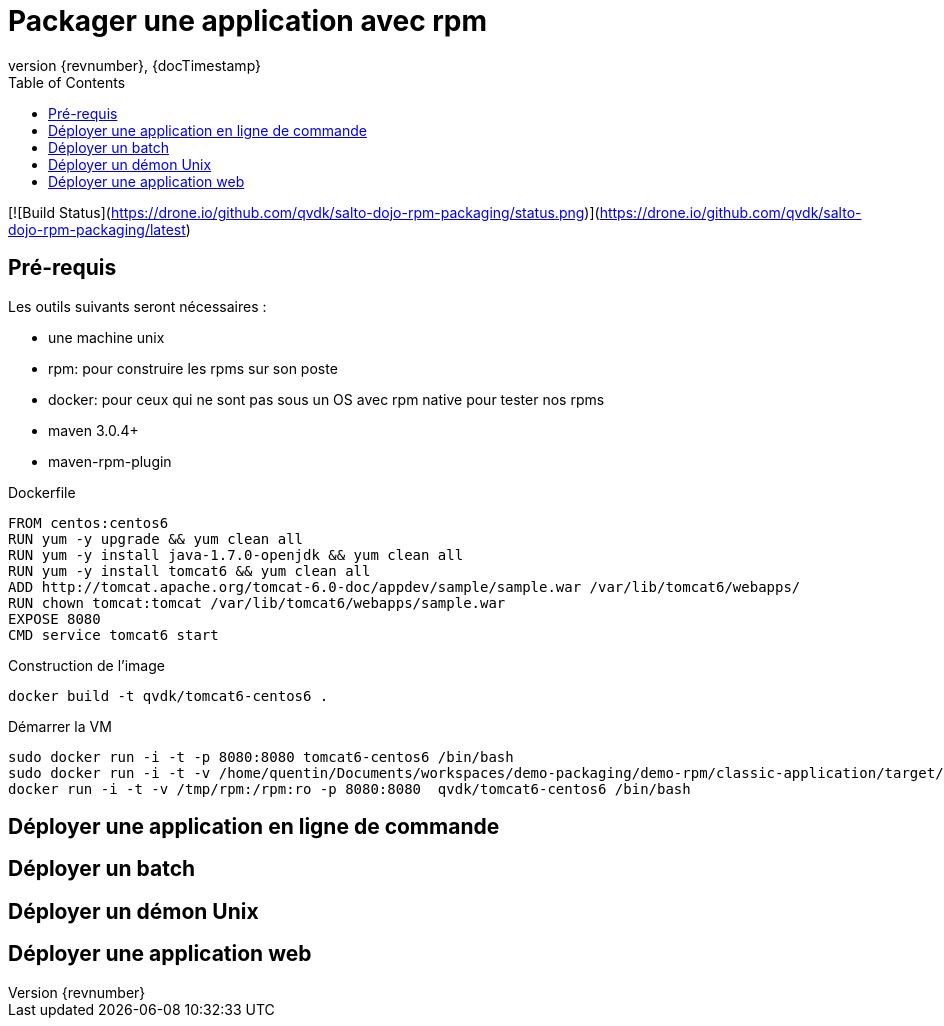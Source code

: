 = Packager une application avec rpm
:revnumber: {revnumber}
:revdate: {docTimestamp}
:experimental:
:data-uri:
:allow-uri-read:
:description: Packager une application avec rpm
:imagesdir: docs/images
:source-highlighter: highlightjs
//:source-highlighter: prettify
:toc: right
:toclevels: 4
:icons: font
// Variables
:doc: http://mojo.codehaus.org/rpm-maven-plugin
:repository: https://github.com/qvdk/salto-dojo-rpm-packaging.git

[![Build Status](https://drone.io/github.com/qvdk/salto-dojo-rpm-packaging/status.png)](https://drone.io/github.com/qvdk/salto-dojo-rpm-packaging/latest)

== Pré-requis

Les outils suivants seront nécessaires :

 - une machine unix
 - rpm: pour construire les rpms sur son poste
 - docker: pour ceux qui ne sont pas sous un OS avec rpm native pour tester nos rpms
 - maven 3.0.4+
 - maven-rpm-plugin


.Dockerfile
----
FROM centos:centos6
RUN yum -y upgrade && yum clean all
RUN yum -y install java-1.7.0-openjdk && yum clean all
RUN yum -y install tomcat6 && yum clean all
ADD http://tomcat.apache.org/tomcat-6.0-doc/appdev/sample/sample.war /var/lib/tomcat6/webapps/
RUN chown tomcat:tomcat /var/lib/tomcat6/webapps/sample.war
EXPOSE 8080
CMD service tomcat6 start 
----

.Construction de l'image
----
docker build -t qvdk/tomcat6-centos6 .
----

.Démarrer la VM
----
sudo docker run -i -t -p 8080:8080 tomcat6-centos6 /bin/bash
sudo docker run -i -t -v /home/quentin/Documents/workspaces/demo-packaging/demo-rpm/classic-application/target/rpm/hello-word/RPMS/noarch/hello-word-0.0.1-SNAPSHOT20150217003241.noarch.rpm:/hello-word-0.0.1-SNAPSHOT20150217003241.noarch.rpm:ro -p 8080:8080 tomcat6-centos6 /bin/bash
docker run -i -t -v /tmp/rpm:/rpm:ro -p 8080:8080  qvdk/tomcat6-centos6 /bin/bash
----




== Déployer une application en ligne de commande

== Déployer un batch

== Déployer un démon Unix

== Déployer une application web

